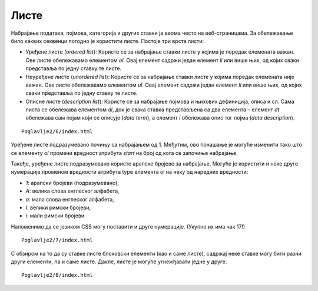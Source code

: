 Листе
=====

Набрајање података, појмова, категорија и других ставки је веома често на веб-страницама. За обележавање било каквих секвенци погодно је користити листе. Постоје три врста листи:

- Уређене листе (*оrdered list*): Користе се за набрајање ставки листе у којима је поредак елемената важан. Ове листе обележавамо елементом *ol*. Овај елемент садржи један елемент *li* или више њих, од којих сваки представља по једну ставку те листе. 
- Неуређене листе (*unordered list*): Користе се за набрајање ставки листе у којима поредак елемената није важан. Ове листе обележавамо елементом *ul*. Овај елемент садржи један елемент *li* или више њих, од којих сваки представља по једну ставку те листе.
- Описне листе (*description list*): Користе се за набрајање појмова и њихових дефиниција, описа и сл. Сама листа се обележава елементом *dl*, док је свака ставка представљена са два елемента – елемент *dt* обележава сам појам који се описује (*data term*), а елемент *i* обележава опис тог појма (*data description*).

::

    Poglavlje2/6/index.html

.. image:: ../../_images/slika_63a.jpg
    :width: 780
    :align: center

Уређене листе подразумевано почињу са набрајањем од 1. Међутим, ово понашање је могуће изменити тако што се елементу *ol* промени вредност атрибута *start* на број од кога се започиње набрајање.

Такође, уређене листе подразумевано користе арапске бројеве за набрајање. Могуће је користити и неке друге нумерације променом вредности атрибута type елемента ol на неку од наредних вредности:

- *1*: арапски бројеви (подразумевано),
- *А*: велика слова енглеског алфабета,
- *а*: мала слова енглеског алфабета,
- *I*: велики римски бројеви,
- *i*: мали римски бројеви.

Напоменимо да се језиком CSS могу поставити и друге нумерације. (Укупно их има чак 17!)

::

    Poglavlje2/7/index.html

.. image:: ../../_images/slika_63b.jpg
    :width: 780
    :align: center

С обзиром на то да су ставке листе блоковски елементи (као и саме листе), садржај неке ставке могу бити разни други елементи, па и саме листе. Дакле, листе је могуће угнежђавати једне у друге.

::

    Poglavlje2/8/index.html

.. image:: ../../_images/slika_63c.jpg
    :width: 780
    :align: center
